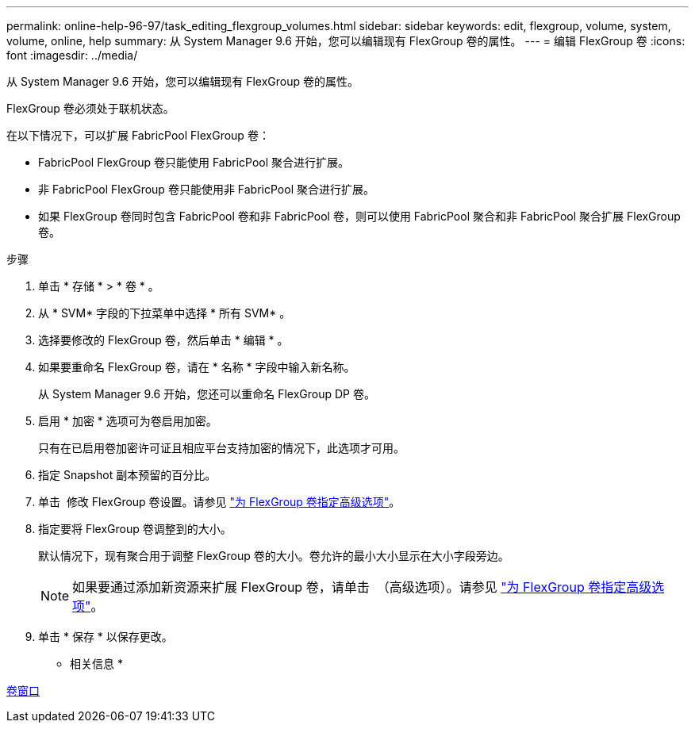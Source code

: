 ---
permalink: online-help-96-97/task_editing_flexgroup_volumes.html 
sidebar: sidebar 
keywords: edit, flexgroup, volume, system, volume, online, help 
summary: 从 System Manager 9.6 开始，您可以编辑现有 FlexGroup 卷的属性。 
---
= 编辑 FlexGroup 卷
:icons: font
:imagesdir: ../media/


[role="lead"]
从 System Manager 9.6 开始，您可以编辑现有 FlexGroup 卷的属性。

FlexGroup 卷必须处于联机状态。

在以下情况下，可以扩展 FabricPool FlexGroup 卷：

* FabricPool FlexGroup 卷只能使用 FabricPool 聚合进行扩展。
* 非 FabricPool FlexGroup 卷只能使用非 FabricPool 聚合进行扩展。
* 如果 FlexGroup 卷同时包含 FabricPool 卷和非 FabricPool 卷，则可以使用 FabricPool 聚合和非 FabricPool 聚合扩展 FlexGroup 卷。


.步骤
. 单击 * 存储 * > * 卷 * 。
. 从 * SVM* 字段的下拉菜单中选择 * 所有 SVM* 。
. 选择要修改的 FlexGroup 卷，然后单击 * 编辑 * 。
. 如果要重命名 FlexGroup 卷，请在 * 名称 * 字段中输入新名称。
+
从 System Manager 9.6 开始，您还可以重命名 FlexGroup DP 卷。

. 启用 * 加密 * 选项可为卷启用加密。
+
只有在已启用卷加密许可证且相应平台支持加密的情况下，此选项才可用。

. 指定 Snapshot 副本预留的百分比。
. 单击 image:../media/advanced_options.gif[""] 修改 FlexGroup 卷设置。请参见 link:task_specifying_advanced_options_for_flexgroup_volume.md#GUID-021C533F-BBA1-41A9-A191-DE223A158B4B["为 FlexGroup 卷指定高级选项"]。
. 指定要将 FlexGroup 卷调整到的大小。
+
默认情况下，现有聚合用于调整 FlexGroup 卷的大小。卷允许的最小大小显示在大小字段旁边。

+
[NOTE]
====
如果要通过添加新资源来扩展 FlexGroup 卷，请单击 image:../media/advanced_options.gif[""] （高级选项）。请参见 link:task_specifying_advanced_options_for_flexgroup_volume.md#GUID-021C533F-BBA1-41A9-A191-DE223A158B4B["为 FlexGroup 卷指定高级选项"]。

====
. 单击 * 保存 * 以保存更改。


* 相关信息 *

xref:reference_volumes_window.adoc[卷窗口]
